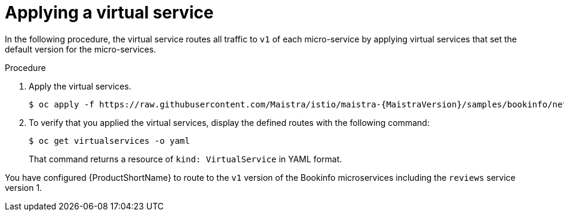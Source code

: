 [id="ossm-routing-bookinfo-applying_{context}"]
= Applying a virtual service

[role="_abstract"]
In the following procedure, the virtual service routes all traffic to `v1` of each micro-service by applying virtual services that set the default version for the micro-services.

.Procedure

. Apply the virtual services.
+
[source,bash,subs="attributes"]
----
$ oc apply -f https://raw.githubusercontent.com/Maistra/istio/maistra-{MaistraVersion}/samples/bookinfo/networking/virtual-service-all-v1.yaml
----

. To verify that you applied the virtual services, display the defined routes with the following command:
+
[source,terminal]
----
$ oc get virtualservices -o yaml
----
+
That command returns a resource of `kind: VirtualService` in YAML format.

You have configured {ProductShortName} to route to the `v1` version of the Bookinfo microservices including the `reviews` service version 1.
